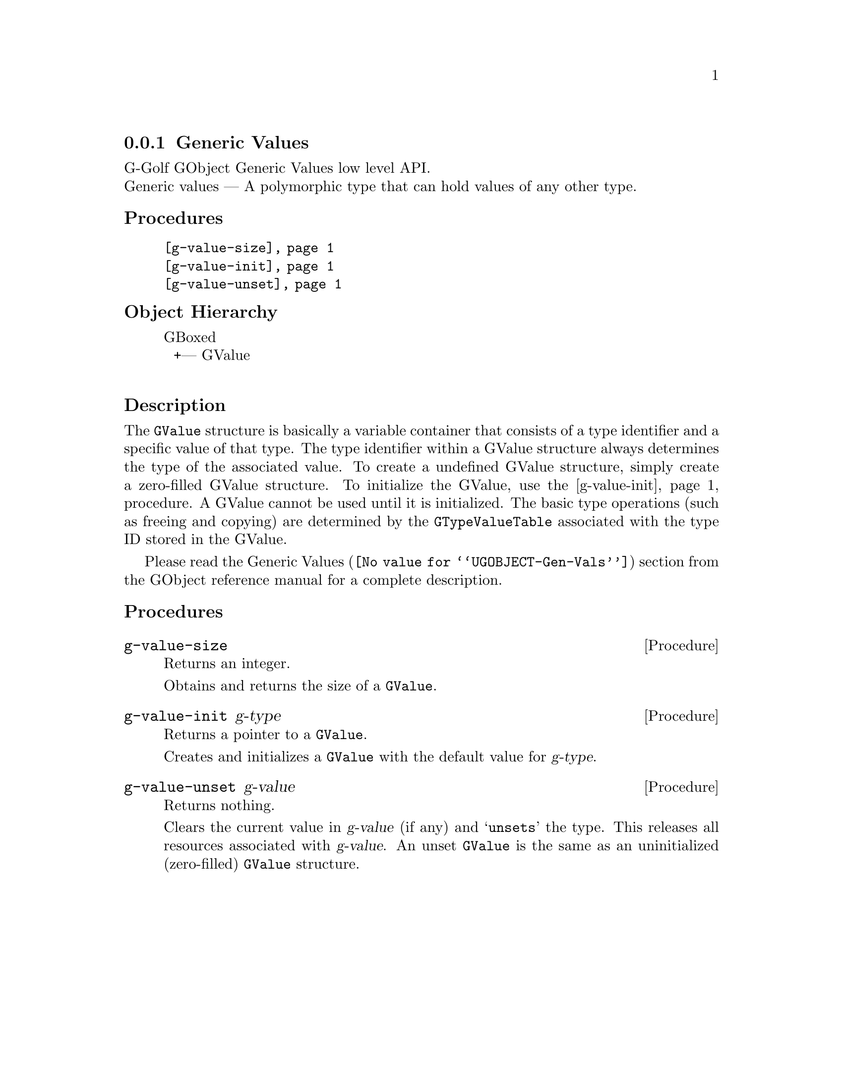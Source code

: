 @c -*-texinfo-*-
@c This is part of the GNU G-Golf Reference Manual.
@c Copyright (C) 2016 - 2018 Free Software Foundation, Inc.
@c See the file g-golf.texi for copying conditions.


@node Generic Values
@subsection Generic Values

G-Golf GObject Generic Values low level API.@*
Generic values — A polymorphic type that can hold values of any other
type.


@subheading Procedures

@indentedblock
@table @code
@item @ref{g-value-size}
@item @ref{g-value-init}
@item @ref{g-value-unset}
@end table
@end indentedblock


@c @subheading Types and Values

@c @indentedblock
@c @table @code
@c @item @ref{%g-type-fundamental-flags}
@c @end table
@c @end indentedblock


@subheading Object Hierarchy

@indentedblock
GBoxed           	       @*
@ @ +--- GValue		       @*
@end indentedblock


@subheading Description

The @code{GValue} structure is basically a variable container that
consists of a type identifier and a specific value of that type. The
type identifier within a GValue structure always determines the type of
the associated value. To create a undefined GValue structure, simply
create a zero-filled GValue structure. To initialize the GValue, use the
@ref{g-value-init} procedure. A GValue cannot be used until it is
initialized. The basic type operations (such as freeing and copying) are
determined by the @code{GTypeValueTable} associated with the type ID
stored in the GValue.

Please read the @uref{@value{UGOBJECT-Gen-Vals}, Generic Values} section
from the GObject reference manual for a complete description.


@subheading Procedures

@c Note: in this section, the @var{value} arguments are [must be] pointers
@c to a @code{GValue}.


@anchor{g-value-size}
@deffn Procedure g-value-size

Returns an integer.

Obtains and returns the size of a @code{GValue}.
@end deffn


@anchor{g-value-init}
@deffn Procedure g-value-init g-type

Returns a pointer to a @code{GValue}.

Creates and initializes a @code{GValue} with the default value for
@var{g-type}.
@end deffn


@anchor{g-value-unset}
@deffn Procedure g-value-unset g-value

Returns nothing.

Clears the current value in @var{g-value} (if any) and @samp{unsets} the
type.  This releases all resources associated with @var{g-value}. An
unset @code{GValue} is the same as an uninitialized (zero-filled)
@code{GValue} structure.
@end deffn


@c @subheading Types and Values

